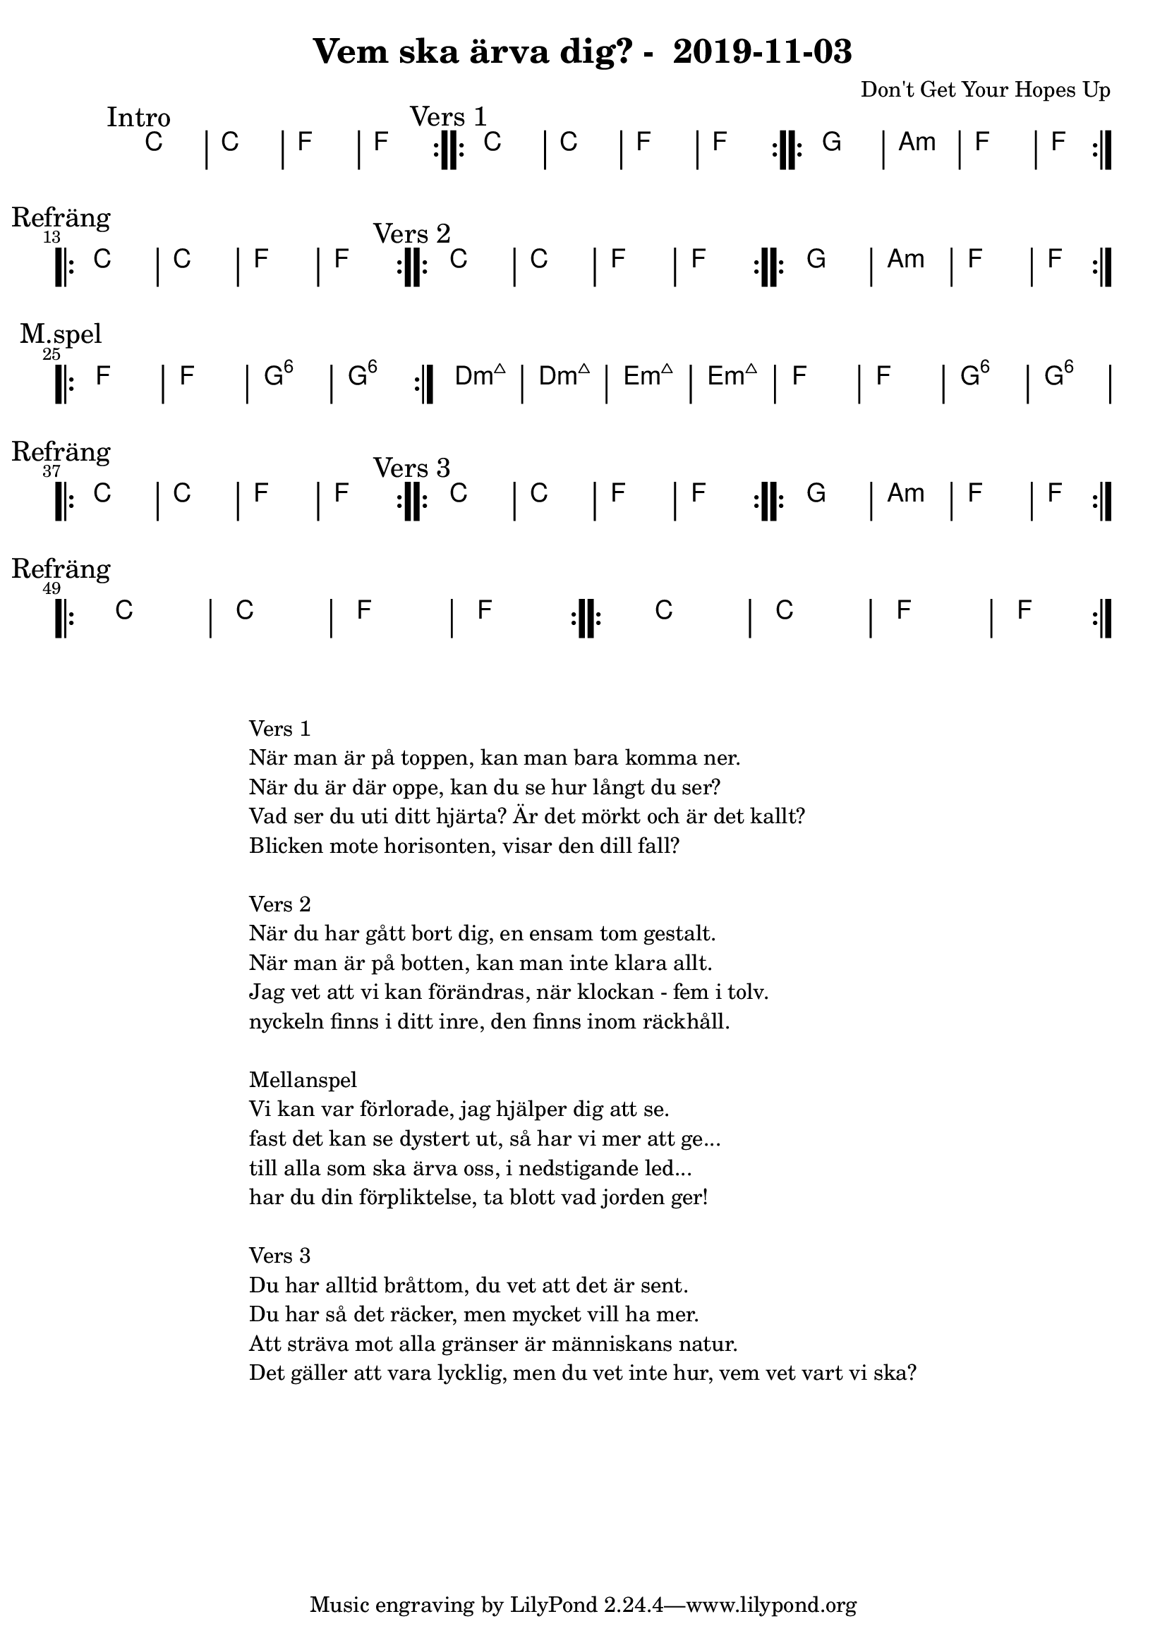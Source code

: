 %LilyBin                                                                                                                                      
\header {                                                                                                                                    
  title = "Vem ska ärva dig? -  2019-11-03"                                                                                                                  
  composer = "Don't Get Your Hopes Up"                                                                                                                     
}                                                                                                                                            
\version "2.18.2"                                                                                                                            
                                                                                                                                             
\score {                                                                                                                                     
\midi{}
\layout{}
 \new ChordNames \with {                                                                                                                     
  \override BarLine.bar-extent = #'(-2 . 2)                                                                                                  
  \consists "Bar_engraver" }                                                                                                                                            


\chordmode {                                                                                                                                 
  
  %aes1. ees4. f8 | f1. ees2 \bar "||"
  \mark "Intro"
  \repeat volta 2
   {c1 | c1 | f1 | f1  }

  \mark "Vers 1"
  \repeat volta 2
    {c1 | c1 | f1 | f1  }

  \repeat volta 2
   {g1 | a1:m  | f1  | f1  } \break

\mark "Refräng"
  \repeat volta 2  
  {c1 | c1 | f1 | f1  }

  \mark "Vers 2"
  \repeat volta 2
    {c1 | c1 | f1 | f1  }

  \repeat volta 2
   {g1 | a1:m  | f1  | f1  } \break

\mark "M.spel"
\repeat volta 2
   {f1 | f1  | g1:6  | g1:6  | }
  
   {d1:m7+ | d1:m7+  | e1:m7+  | e1:m7+  | }
   {f1 | f1  | g1:6  | g1:6  | }
\break
\mark "Refräng"
  \repeat volta 2  
  {c1 | c1 | f1 | f1  }

  \mark "Vers 3"
  \repeat volta 2
    {c1 | c1 | f1 | f1  }

  \repeat volta 2
   {g1 | a1:m  | f1  | f1  }
\break
\mark "Refräng"
  \repeat volta 2  
  {c1 | c1 | f1 | f1  }

\repeat volta 2  
  {c1 | c1 | f1 | f1  }

   

}



}

\markup {
  \fill-line {
    \column {
      \left-align {
        \line {Vers 1}
        \line { När man är på toppen, kan man bara komma ner.}
        \line { När du är där oppe, kan du se hur långt du ser? }
        \line { Vad ser du uti ditt hjärta? Är det mörkt och är det kallt? }
        \line { Blicken mote horisonten, visar den dill fall? }
        \vspace #1

        \line {Vers 2}
        \line { När du har gått bort dig, en ensam tom gestalt.}
        \line { När man är på botten, kan man inte klara allt. }
        \line { Jag vet att vi kan förändras, när klockan - fem i tolv. }
        \line { nyckeln finns i ditt inre, den finns inom räckhåll. }
        \vspace #1

        \line {Mellanspel}
        \line { Vi kan var förlorade, jag hjälper dig att se.}
        \line { fast det kan se dystert ut, så har vi mer att ge...  }
        \line { till alla som ska ärva oss, i nedstigande led... }  
        \line { har du din förpliktelse, ta blott vad jorden ger!}  
        \vspace #1

        \line {Vers 3}
        \line { Du har alltid bråttom, du vet att det är sent.}
        \line { Du har så det räcker, men mycket vill ha mer. }
        \line { Att sträva mot alla gränser är människans natur. }
        \line { Det gäller att vara lycklig, men du vet inte hur, vem vet vart vi ska? }
        \vspace #1
      }
    }
  }
}
